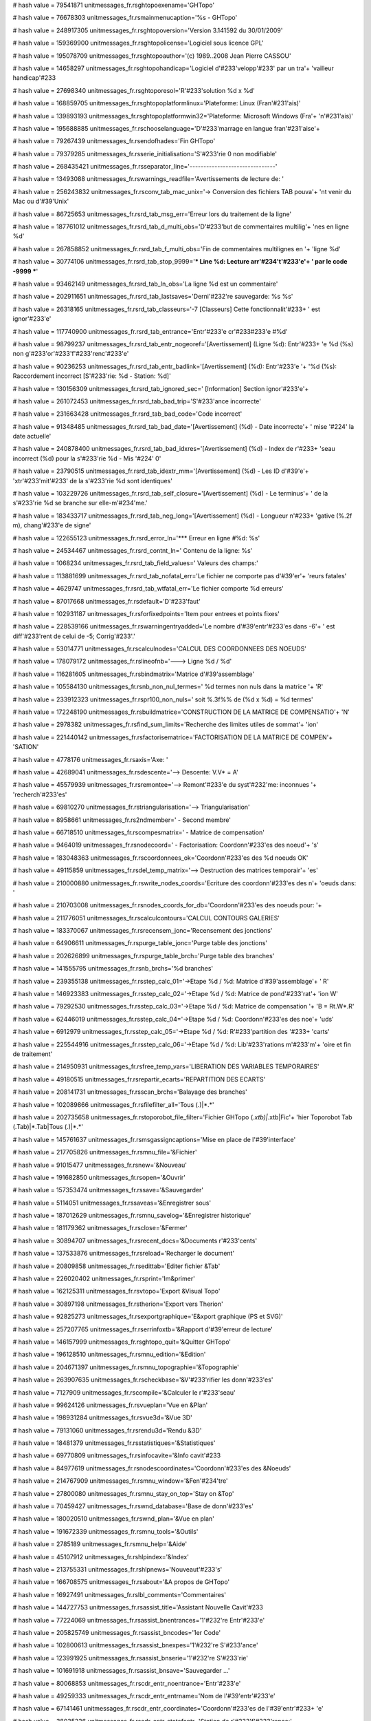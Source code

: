 
# hash value = 79541871
unitmessages_fr.rsghtopoexename='GHTopo'


# hash value = 76678303
unitmessages_fr.rsmainmenucaption='%s - GHTopo'


# hash value = 248917305
unitmessages_fr.rsghtopoversion='Version 3.141592 du 30/01/2009'


# hash value = 159369900
unitmessages_fr.rsghtopolicense='Logiciel sous licence GPL'


# hash value = 195078709
unitmessages_fr.rsghtopoauthor='(c) 1989..2008 Jean Pierre CASSOU'


# hash value = 14658297
unitmessages_fr.rsghtopohandicap='Logiciel d'#233'velopp'#233' par un tra'+
'vailleur handicap'#233

# hash value = 27698340
unitmessages_fr.rsghtoporesol='R'#233'solution %d x %d'


# hash value = 168859705
unitmessages_fr.rsghtopoplatformlinux='Plateforme: Linux (Fran'#231'ais)'


# hash value = 139893193
unitmessages_fr.rsghtopoplatformwin32='Plateforme: Microsoft Windows (Fra'+
'n'#231'ais)'


# hash value = 195688885
unitmessages_fr.rschooselanguage='D'#233'marrage en langue fran'#231'aise'+


# hash value = 79267439
unitmessages_fr.rsendofhades='Fin GHTopo'


# hash value = 79379285
unitmessages_fr.rsserie_initialisation='S'#233'rie 0 non modifiable'


# hash value = 268435421
unitmessages_fr.rsseparator_line='-------------------------------'


# hash value = 13493088
unitmessages_fr.rswarnings_readfile='Avertissements de lecture de: '


# hash value = 256243832
unitmessages_fr.rsconv_tab_mac_unix='-> Conversion des fichiers TAB pouva'+
'nt venir du Mac ou d'#39'Unix'


# hash value = 86725653
unitmessages_fr.rsrd_tab_msg_err='Erreur lors du traitement de la ligne'


# hash value = 187761012
unitmessages_fr.rsrd_tab_d_multi_obs='D'#233'but de commentaires multilig'+
'nes en ligne %d'


# hash value = 267858852
unitmessages_fr.rsrd_tab_f_multi_obs='Fin de commentaires multilignes en '+
'ligne %d'


# hash value = 30774106
unitmessages_fr.rsrd_tab_stop_9999='*** Line %d: Lecture arr'#234't'#233'e'+
' par le code -9999 ***'


# hash value = 93462149
unitmessages_fr.rsrd_tab_ln_obs='La ligne %d est un commentaire'


# hash value = 202911651
unitmessages_fr.rsrd_tab_lastsaves='Derni'#232're sauvegarde: %s %s'


# hash value = 26318165
unitmessages_fr.rsrd_tab_classeurs='-7 [Classeurs] Cette fonctionnalit'#233+
' est ignor'#233'e'


# hash value = 117740900
unitmessages_fr.rsrd_tab_entrance='Entr'#233'e cr'#233#233'e #%d'


# hash value = 98799237
unitmessages_fr.rsrd_tab_entr_nogeoref='[Avertissement] (Ligne %d): Entr'#233+
'e %d (%s) non g'#233'or'#233'f'#233'renc'#233'e'


# hash value = 90236253
unitmessages_fr.rsrd_tab_entr_badlink='[Avertissement] (%d): Entr'#233'e '+
'%d (%s): Raccordement incorrect [S'#233'rie: %d - Station: %d]'


# hash value = 130156309
unitmessages_fr.rsrd_tab_ignored_sec=' [Information] Section ignor'#233'e'+


# hash value = 261072453
unitmessages_fr.rsrd_tab_bad_trip='S'#233'ance incorrecte'


# hash value = 231663428
unitmessages_fr.rsrd_tab_bad_code='Code incorrect'


# hash value = 91348485
unitmessages_fr.rsrd_tab_bad_date='[Avertissement] (%d) - Date incorrecte'+
' mise '#224' la date actuelle'


# hash value = 240878400
unitmessages_fr.rsrd_tab_bad_idxres='[Avertissement] (%d) - Index de r'#233+
'seau incorrect (%d) pour la s'#233'rie %d - Mis '#224' 0'


# hash value = 23790515
unitmessages_fr.rsrd_tab_idextr_mm='[Avertissement] (%d) - Les ID d'#39'e'+
'xtr'#233'mit'#233' de la s'#233'rie %d sont identiques'


# hash value = 103229726
unitmessages_fr.rsrd_tab_self_closure='[Avertissement] (%d) - Le terminus'+
' de la s'#233'rie %d se branche sur elle-m'#234'me.'


# hash value = 183433717
unitmessages_fr.rsrd_tab_neg_long='[Avertissement] (%d) - Longueur n'#233+
'gative (%.2f m), chang'#233'e de signe'


# hash value = 122655123
unitmessages_fr.rsrd_error_ln='*** Erreur en ligne #%d: %s'


# hash value = 24534467
unitmessages_fr.rsrd_contnt_ln='    Contenu de la ligne: %s'


# hash value = 1068234
unitmessages_fr.rsrd_tab_field_values=' Valeurs des champs:'


# hash value = 113881699
unitmessages_fr.rsrd_tab_nofatal_err='Le fichier ne comporte pas d'#39'er'+
'reurs fatales'


# hash value = 4629747
unitmessages_fr.rsrd_tab_wtfatal_err='Le fichier comporte %d erreurs'


# hash value = 87017668
unitmessages_fr.rsdefault='D'#233'faut'


# hash value = 102931187
unitmessages_fr.rsforfixedpoints='Item pour entrees et points fixes'


# hash value = 228539166
unitmessages_fr.rswarningentryadded='Le nombre d'#39'entr'#233'es dans -6'+
' est diff'#233'rent de celui de -5; Corrig'#233'.'


# hash value = 53014771
unitmessages_fr.rscalculnodes='CALCUL DES COORDONNEES DES NOEUDS'


# hash value = 178079172
unitmessages_fr.rslineofnb='---> Ligne %d / %d'


# hash value = 116281605
unitmessages_fr.rsbindmatrix='Matrice d'#39'assemblage'


# hash value = 105584130
unitmessages_fr.rsnb_non_nul_termes=' %d termes non nuls dans la matrice '+
'R'


# hash value = 233912323
unitmessages_fr.rspr100_non_nuls=' soit %.3f%% de (%d x %d) = %d termes'


# hash value = 172248190
unitmessages_fr.rsbuildmatrice='CONSTRUCTION DE LA MATRICE DE COMPENSATIO'+
'N'


# hash value = 2978382
unitmessages_fr.rsfind_sum_limits='Recherche des limites utiles de sommat'+
'ion'


# hash value = 221440142
unitmessages_fr.rsfactorisematrice='FACTORISATION DE LA MATRICE DE COMPEN'+
'SATION'


# hash value = 4778176
unitmessages_fr.rsaxis='Axe: '


# hash value = 42689041
unitmessages_fr.rsdescente='--> Descente: V.V* = A'


# hash value = 45579939
unitmessages_fr.rsremontee='--> Remont'#233'e du syst'#232'me: inconnues '+
'recherch'#233'es'


# hash value = 69810270
unitmessages_fr.rstriangularisation='--> Triangularisation'


# hash value = 8958661
unitmessages_fr.rs2ndmember=' - Second membre'


# hash value = 66718510
unitmessages_fr.rscompesmatrix=' - Matrice de compensation'


# hash value = 9464019
unitmessages_fr.rsnodecoord=' - Factorisation: Coordonn'#233'es des noeud'+
's'


# hash value = 183048363
unitmessages_fr.rscoordonnees_ok='Coordonn'#233'es des %d noeuds OK'


# hash value = 49115859
unitmessages_fr.rsdel_temp_matrix='--> Destruction des matrices temporair'+
'es'


# hash value = 210000880
unitmessages_fr.rswrite_nodes_coords='Ecriture des coordonn'#233'es des n'+
'oeuds dans: '


# hash value = 210703008
unitmessages_fr.rsnodes_coords_for_db='Coordonn'#233'es des noeuds pour: '+


# hash value = 211776051
unitmessages_fr.rscalculcontours='CALCUL CONTOURS GALERIES'


# hash value = 183370067
unitmessages_fr.rsrecensem_jonc='Recensement des jonctions'


# hash value = 64906611
unitmessages_fr.rspurge_table_jonc='Purge table des jonctions'


# hash value = 202626899
unitmessages_fr.rspurge_table_brch='Purge table des branches'


# hash value = 141555795
unitmessages_fr.rsnb_brchs='%d branches'


# hash value = 239355138
unitmessages_fr.rsstep_calc_01='->Etape %d / %d: Matrice d'#39'assemblage'+
' R'


# hash value = 146923383
unitmessages_fr.rsstep_calc_02='->Etape %d / %d: Matrice de pond'#233'rat'+
'ion W'


# hash value = 79292530
unitmessages_fr.rsstep_calc_03='->Etape %d / %d: Matrice de compensation '+
'B = Rt.W*.R'


# hash value = 62446019
unitmessages_fr.rsstep_calc_04='->Etape %d / %d: Coordonn'#233'es des noe'+
'uds'


# hash value = 6912979
unitmessages_fr.rsstep_calc_05='->Etape %d / %d: R'#233'partition des '#233+
'carts'


# hash value = 225544916
unitmessages_fr.rsstep_calc_06='->Etape %d / %d: Lib'#233'rations m'#233'm'+
'oire et fin de traitement'


# hash value = 214950931
unitmessages_fr.rsfree_temp_vars='LIBERATION DES VARIABLES TEMPORAIRES'


# hash value = 49180515
unitmessages_fr.rsrepartir_ecarts='REPARTITION DES ECARTS'


# hash value = 208141731
unitmessages_fr.rsscan_brchs='Balayage des branches'


# hash value = 102089866
unitmessages_fr.rsfilefilter_all='Tous (*.*)|*.*'


# hash value = 202735658
unitmessages_fr.rstoporobot_file_filter='Fichier GHTopo (*.xtb)|*.xtb|Fic'+
'hier Toporobot Tab (.Tab)|*.Tab|Tous (*.*)|*.*'


# hash value = 145761637
unitmessages_fr.rsmsgassigncaptions='Mise en place de l'#39'interface'


# hash value = 217705826
unitmessages_fr.rsmnu_file='&Fichier'


# hash value = 91015477
unitmessages_fr.rsnew='&Nouveau'


# hash value = 191682850
unitmessages_fr.rsopen='&Ouvrir'


# hash value = 157353474
unitmessages_fr.rssave='&Sauvegarder'


# hash value = 5114051
unitmessages_fr.rssaveas='&Enregistrer sous'


# hash value = 187012629
unitmessages_fr.rsmnu_savelog='&Enregistrer historique'


# hash value = 181179362
unitmessages_fr.rsclose='&Fermer'


# hash value = 30894707
unitmessages_fr.rsrecent_docs='&Documents r'#233'cents'


# hash value = 137533876
unitmessages_fr.rsreload='Recharger le document'


# hash value = 20809858
unitmessages_fr.rsedittab='Editer fichier &Tab'


# hash value = 226020402
unitmessages_fr.rsprint='Im&primer'


# hash value = 162125311
unitmessages_fr.rsvtopo='Export &Visual Topo'


# hash value = 30897198
unitmessages_fr.rstherion='Export vers Therion'


# hash value = 92825273
unitmessages_fr.rsexportgraphique='E&xport graphique (PS et SVG)'


# hash value = 257207765
unitmessages_fr.rserrinfoxtb='&Rapport d'#39'erreur de lecture'


# hash value = 146157999
unitmessages_fr.rsghtopo_quit='&Quitter GHTopo'


# hash value = 196128510
unitmessages_fr.rsmnu_edition='&Edition'


# hash value = 204671397
unitmessages_fr.rsmnu_topographie='&Topographie'


# hash value = 263907635
unitmessages_fr.rscheckbase='&V'#233'rifier les donn'#233'es'


# hash value = 7127909
unitmessages_fr.rscompile='&Calculer le r'#233'seau'


# hash value = 99624126
unitmessages_fr.rsvueplan='Vue en &Plan'


# hash value = 198931284
unitmessages_fr.rsvue3d='&Vue 3D'


# hash value = 79131060
unitmessages_fr.rsrendu3d='Rendu &3D'


# hash value = 18481379
unitmessages_fr.rsstatistiques='&Statistiques'


# hash value = 69770809
unitmessages_fr.rsinfocavite='&Info cavit'#233

# hash value = 84977619
unitmessages_fr.rsnodescoordinates='Coordonn'#233'es des &Noeuds'


# hash value = 214767909
unitmessages_fr.rsmnu_window='&Fen'#234'tre'


# hash value = 27800080
unitmessages_fr.rsmnu_stay_on_top='Stay on &Top'


# hash value = 70459427
unitmessages_fr.rswnd_database='Base de donn'#233'es'


# hash value = 180020510
unitmessages_fr.rswnd_plan='&Vue en plan'


# hash value = 191672339
unitmessages_fr.rsmnu_tools='&Outils'


# hash value = 2785189
unitmessages_fr.rsmnu_help='&Aide'


# hash value = 45107912
unitmessages_fr.rshlpindex='&Index'


# hash value = 213755331
unitmessages_fr.rshlpnews='Nouveaut'#233's'


# hash value = 166708575
unitmessages_fr.rsabout='&A propos de GHTopo'


# hash value = 16927491
unitmessages_fr.rslbl_comments='Commentaires'


# hash value = 144727753
unitmessages_fr.rsassist_title='Assistant Nouvelle Cavit'#233

# hash value = 77224069
unitmessages_fr.rsassist_bnentrances='1'#232're Entr'#233'e'


# hash value = 205825749
unitmessages_fr.rsassist_bncodes='1er Code'


# hash value = 102800613
unitmessages_fr.rsassist_bnexpes='1'#232're S'#233'ance'


# hash value = 123991925
unitmessages_fr.rsassist_bnserie='1'#232're S'#233'rie'


# hash value = 101691918
unitmessages_fr.rsassist_bnsave='Sauvegarder ...'


# hash value = 80068853
unitmessages_fr.rscdr_entr_noentrance='Entr'#233'e'


# hash value = 49259333
unitmessages_fr.rscdr_entr_entrname='Nom de l'#39'entr'#233'e'


# hash value = 67141461
unitmessages_fr.rscdr_entr_coordinates='Coordonn'#233'es de l'#39'entr'#233+
'e'


# hash value = 38035226
unitmessages_fr.rscdr_entr_statofentr='Station de r'#233'f'#233'rence:'


# hash value = 4872842
unitmessages_fr.rscdr_codes_numero='Code:'


# hash value = 129527866
unitmessages_fr.rscdr_codes_typegalerie='Type de vis'#233'e:'


# hash value = 241898681
unitmessages_fr.rscmbtype_d='0 - D'#233'faut (conduit fossile)'


# hash value = 80122373
unitmessages_fr.rscmbtype_e='1 - Entr'#233'e'


# hash value = 193799701
unitmessages_fr.rscmbtype_b='2 - Galerie fossile'


# hash value = 210925797
unitmessages_fr.rscmbtype_v='3 - Ecoulement libre'


# hash value = 94571950
unitmessages_fr.rscmbtype_w='4 - Siphon'


# hash value = 233742629
unitmessages_fr.rscmbtype_c='5 - Passage ennoyable'


# hash value = 127125093
unitmessages_fr.rscmbtype_f='6 - Point fixe'


# hash value = 183581573
unitmessages_fr.rscmbtype_s='7 - Topo de surface'


# hash value = 192055676
unitmessages_fr.rscmbtype_a='8 - Tunnel artificiel'


# hash value = 66316082
unitmessages_fr.rscmbtype_m='9 - Filon minier'


# hash value = 6099445
unitmessages_fr.rscdr_codes_visee='Vis'#233'e'


# hash value = 185121509
unitmessages_fr.rscdr_codes_vdirect='Directe'


# hash value = 6080965
unitmessages_fr.rscdr_codes_vinverse='Inverse'


# hash value = 200874890
unitmessages_fr.rscdr_codes_gradcompas='Graduation du compas:'


# hash value = 122956746
unitmessages_fr.rscdr_codes_gradclino='Graduation du clinom'#232'tre:'


# hash value = 127621171
unitmessages_fr.rscdr_codes_cmbunit_0='400 - Grades'


# hash value = 130208755
unitmessages_fr.rscdr_codes_cmbunit_1='360 - Degr'#233's'


# hash value = 239507363
unitmessages_fr.rscdr_codes_cmbunit_2='370 - Pourcentages'


# hash value = 133747235
unitmessages_fr.rscdr_codes_cmbunit_3='380 - D'#233'nivellations'


# hash value = 195031448
unitmessages_fr.rscdr_codes_fact='Longueurs x'


# hash value = 232547738
unitmessages_fr.rscdr_codes_poszero='Position du z'#233'ro:'


# hash value = 75171884
unitmessages_fr.rscdr_codes_cmbzero_0='Nadiral'


# hash value = 18001132
unitmessages_fr.rscdr_codes_cmbzero_1='Horizontal'


# hash value = 5286124
unitmessages_fr.rscdr_codes_cmbzero_2='Z'#233'nithal'


# hash value = 181284282
unitmessages_fr.rscdr_codes_anglimit='Angle limite:'


# hash value = 168820106
unitmessages_fr.rscdr_codes_precision='Incertitude des mesures:'


# hash value = 207359875
unitmessages_fr.rstbs_entrance='Entr'#233'es'


# hash value = 4872899
unitmessages_fr.rstbs_codes='Codes'


# hash value = 33048995
unitmessages_fr.rstbs_trips='S'#233'ances'


# hash value = 102797251
unitmessages_fr.rstbs_series='S'#233'ries'


# hash value = 17414312
unitmessages_fr.rstbs_reseaux='R'#233'seaux'


# hash value = 206640853
unitmessages_fr.rstbs_antennes='Vis'#233'es en antenne'


# hash value = 89930895
unitmessages_fr.rscdr_reseau_lbidx='Numero'


# hash value = 21853
unitmessages_fr.rscdr_reseau_name='Nom'


# hash value = 142079029
unitmessages_fr.rscdr_reseau_type='Type de r'#233'seau'


# hash value = 184078197
unitmessages_fr.rscdr_reseau_cb0='Cavit'#233' naturelle'


# hash value = 10166293
unitmessages_fr.rscdr_reseau_cb1='Cavit'#233' artificielle'


# hash value = 232668037
unitmessages_fr.rscdr_reseau_cb2='Topo de surface'


# hash value = 182992359
unitmessages_fr.rscdr_reseau_cb3='Thalweg'


# hash value = 29195861
unitmessages_fr.rscdr_reseau_cb4='Route ou piste'


# hash value = 163950482
unitmessages_fr.rscdr_reseau_cb5='Sentier'


# hash value = 4770693
unitmessages_fr.rscdr_reseau_cb6='Autre'


# hash value = 23520186
unitmessages_fr.rscdr_expe_seance='S'#233'ance topo:'


# hash value = 305317
unitmessages_fr.rscdr_expe_date='Date'


# hash value = 1504366
unitmessages_fr.rscdr_expe_declimag='D'#233'clinaison'


# hash value = 1590382
unitmessages_fr.rscdr_expe_inclin='Inclinaison'


# hash value = 174861442
unitmessages_fr.rscolor='Couleur'


# hash value = 1116981
unitmessages_fr.rscdr_expe_speleometre='Sp'#233'l'#233'om'#232'tre'


# hash value = 4689381
unitmessages_fr.rscdr_expe_speleographe='Sp'#233'l'#233'ographe'


# hash value = 181458063
unitmessages_fr.rsdlg_pjmngr_movetoserie='Changer de s'#233'rie ?'


# hash value = 207143541
unitmessages_fr.rsdlg_pjmngr_addserie='Ajouter S'#233'rie'


# hash value = 209910418
unitmessages_fr.rscdr_serie_validate='Valider'


# hash value = 207633455
unitmessages_fr.rscdr_serie_addphoto='Ajouter photo'


# hash value = 102797194
unitmessages_fr.rscdr_serie_numero='S'#233'rie:'


# hash value = 349706
unitmessages_fr.rscdr_serie_name='Nom:'


# hash value = 50759978
unitmessages_fr.rscdr_serie_depart='D'#233'part:'


# hash value = 160516874
unitmessages_fr.rscdr_serie_arrivee='Arriv'#233'e:'


# hash value = 166218186
unitmessages_fr.rscdr_serie_chance='Chance:'


# hash value = 76262469
unitmessages_fr.rscdr_serie_chance0='Aucune'


# hash value = 80214309
unitmessages_fr.rscdr_serie_chance1='Faible'


# hash value = 4810053
unitmessages_fr.rscdr_serie_chance2='Bonne'


# hash value = 204901173
unitmessages_fr.rscdr_serie_chance3='Excellente'


# hash value = 178771738
unitmessages_fr.rscdr_serie_obstacle='Obstacle:'


# hash value = 4766398
unitmessages_fr.rscdr_serie_obstacle0='Aucun'


# hash value = 5750963
unitmessages_fr.rscdr_serie_obstacle1='Puits'


# hash value = 247728229
unitmessages_fr.rscdr_serie_obstacle2='Chemin'#233'e'


# hash value = 157347893
unitmessages_fr.rscdr_serie_obstacle3='Etroiture'


# hash value = 21107
unitmessages_fr.rscdr_serie_obstacle4='Lac'


# hash value = 94400350
unitmessages_fr.rscdr_serie_obstacle5='Siphon'


# hash value = 255389204
unitmessages_fr.rscdr_serie_obstacle6='Effondrement'


# hash value = 6304356
unitmessages_fr.rscdr_serie_obstacle7='Concr'#233'tionnement'


# hash value = 184804419
unitmessages_fr.rscdr_serie_obstacle8='S'#233'diments'


# hash value = 4770693
unitmessages_fr.rscdr_serie_obstacle9='Autre'


# hash value = 158224185
unitmessages_fr.rscdr_serie_locked='Verrouill'#233

# hash value = 121013427
unitmessages_fr.rscdr_serie_insertline='Insertion de lignes'


# hash value = 11401363
unitmessages_fr.rscdr_serie_nblines='Nombre de lignes'


# hash value = 264121907
unitmessages_fr.rscdr_serie_deleteline='Effacement de lignes'


# hash value = 182568819
unitmessages_fr.rscdr_serie_undocopy='Recopie vers le bas'


# hash value = 190660917
unitmessages_fr.rscdr_serie_inc_undocopy='Recopie vers le bas incr'#233'm'+
'entale'


# hash value = 209910418
unitmessages_fr.rscdr_serie_implement='Valider'


# hash value = 46207746
unitmessages_fr.rsselectall='Tout s'#233'lectionner'


# hash value = 110237922
unitmessages_fr.rsdeselectall='Tout d'#233's'#233'lectionner'


# hash value = 16927491
unitmessages_fr.rsobs='Commentaires'


# hash value = 3901626
unitmessages_fr.rsfilters='Filtres:'


# hash value = 252172084
unitmessages_fr.rschkselectall='S'#233'l. tout'


# hash value = 257214260
unitmessages_fr.rschkdeselectall='D'#233's'#233'l. tout'


# hash value = 151539646
unitmessages_fr.rschkreverse='Inv. s'#233'l.'


# hash value = 97083756
unitmessages_fr.rsmain_network='R'#233'seau principal'


# hash value = 230400170
unitmessages_fr.rsvtopo_edprefix='Pr'#233'fixe des stations:'


# hash value = 185031626
unitmessages_fr.rsvtopo_lbidptdep='ID point de d'#233'part:'


# hash value = 193548714
unitmessages_fr.rsvtopo_lbreporter='Op'#233'rateur du report:'


# hash value = 166693168
unitmessages_fr.rslbfichier='Fichier: '


# hash value = 196358714
unitmessages_fr.rslbmainentrance='Entr'#233'e principale:'


# hash value = 78292234
unitmessages_fr.rslbidmainst='Station de d'#233'part:'


# hash value = 215726595
unitmessages_fr.rslbstprefix='Pr'#233'fixe des stations'


# hash value = 147286314
unitmessages_fr.rslbreporter='Report:'


# hash value = 28776757
unitmessages_fr.rslbmainentcoord='Coordonn'#233'es de l'#39'entr'#233'e p'+
'rincipale'


# hash value = 265183812
unitmessages_fr.rslbcolordefault='Couleur par d'#233'faut'


# hash value = 33452970
unitmessages_fr.rsvtopofiltertro='Fichiers Visual Topo (*.tro)|*.tro|Tous'+
' (*.*)|*.*'


# hash value = 33643757
unitmessages_fr.rsoglviewertitle='Visualisateur OpenGL [%s]'


# hash value = 219022734
unitmessages_fr.rslblbackcolor='Arri'#232're-plan'


# hash value = 306053
unitmessages_fr.rslblcubecolor='Cube'


# hash value = 149203644
unitmessages_fr.rslblrefcolor='R'#233'f'#233'rentiel'


# hash value = 94896933
unitmessages_fr.rslblrefsize='Taille'


# hash value = 167677628
unitmessages_fr.rsopenglerror='Erreur OpenGL'


# hash value = 49659548
unitmessages_fr.rsoglvquit='Quitter le visualisateur OpenGL'


# hash value = 104363469
unitmessages_fr.rspsdxf_title='Export graphique: [%s]'


# hash value = 238760722
unitmessages_fr.rsdodispdeselectedparts='Afficher les parties refus'#233'e'+
's par le M'#233'taFiltre - Couleur'


# hash value = 174825091
unitmessages_fr.rstab_layers='Couches'


# hash value = 146509925
unitmessages_fr.rstab_quadr='Quadrillage'


# hash value = 78424574
unitmessages_fr.rstab_dessin='Dessin'


# hash value = 95222467
unitmessages_fr.rstab_textes='Textes'


# hash value = 60679829
unitmessages_fr.rstypeqdr='Type de quadrillage'


# hash value = 4766398
unitmessages_fr.rsqdnone='Aucun'


# hash value = 82379557
unitmessages_fr.rsqdcross='Grille'


# hash value = 4888072
unitmessages_fr.rsqdquadrilles='Croix'


# hash value = 7208787
unitmessages_fr.rsgraphics_ps='PostScript PS'


# hash value = 119440118
unitmessages_fr.rsgraphics_dxf='AutoCAD DXF'


# hash value = 57292199
unitmessages_fr.rsgraphics_svg='Scalable Graphics SVG'


# hash value = 189830758
unitmessages_fr.rsgraphics_wmf='Windows MetaFile WMF'


# hash value = 113201219
unitmessages_fr.rsdlgdxf_title='Export DXF: %s'


# hash value = 33389397
unitmessages_fr.rsdlgdxf_msgentete='Le fichier d'#39'en-t'#234'te est inv'+
'alide ou inexistant'#13'Utiliser la commande '#39'_dxfin'#39' d'#39'Auto'+
'CAD'#13'Seule la section ENTITIES du fichier sera lue'


# hash value = 94962661
unitmessages_fr.rshlpmetafiltre='METAFILTRE'


# hash value = 355742
unitmessages_fr.rsmetafiltre_nil='RIEN'


# hash value = 365732
unitmessages_fr.rsmetafiltre_all='TOUT'


# hash value = 1236
unitmessages_fr.rsmetafiltre_id='ID'


# hash value = 70033330
unitmessages_fr.rsmetafiltre_length='LONGUEUR'


# hash value = 242884228
unitmessages_fr.rsmetafiltre_azimuth='GISEMENT'


# hash value = 5546885
unitmessages_fr.rsmetafiltre_pente='PENTE'


# hash value = 296581
unitmessages_fr.rsmetafiltre_date='DATE'


# hash value = 139070178
unitmessages_fr.rsmetafiltre_color='COULEUR'


# hash value = 138701320
unitmessages_fr.rsmetafiltre_x='COORD_X'


# hash value = 138701321
unitmessages_fr.rsmetafiltre_y='COORD_Y'


# hash value = 138701322
unitmessages_fr.rsmetafiltre_z='COORD_Z'


# hash value = 6732530
unitmessages_fr.rsmetafiltre_largeur='LARGEUR'


# hash value = 208308962
unitmessages_fr.rsmetafiltre_hauteur='HAUTEUR'


# hash value = 4745379
unitmessages_fr.rsmetafiltre_dates='DATES'


# hash value = 77639411
unitmessages_fr.rsmetafiltre_colors='COULEURS'


# hash value = 5744341
unitmessages_fr.rsmetafiltre_serie='SERIE'


# hash value = 90863973
unitmessages_fr.rsmetafiltre_reseau='RESEAU'


# hash value = 295813
unitmessages_fr.rsmetafiltre_code='CODE'


# hash value = 91841141
unitmessages_fr.rsmetafiltre_expe='SEANCE'


# hash value = 189757909
unitmessages_fr.rsmetafiltre_typevisee='TYPE_VISEE'


# hash value = 4885187
unitmessages_fr.rsdlgmetafiltre_tbs1='Dates'


# hash value = 113428531
unitmessages_fr.rsdlgmetafiltre_tbs2='Couleurs'


# hash value = 46970915
unitmessages_fr.rsdlgmetafiltre_perso='Personnalis'#233's'


# hash value = 75944165
unitmessages_fr.rsdlgimp_tab1='Aper'#231'u'


# hash value = 151421397
unitmessages_fr.rsdlgimp_tab2='Imprimante'


# hash value = 11516046
unitmessages_fr.rsdlgimp_tab3='Options de dessin'


# hash value = 17414312
unitmessages_fr.rsdlgimp_tab4='R'#233'seaux'


# hash value = 108513650
unitmessages_fr.rsselectcolortitle='Selection d'#39'une couleur'


# hash value = 169932474
unitmessages_fr.rslblusedcolors='Derni'#232'res couleurs:'


# hash value = 10662293
unitmessages_fr.rsdlgcoulsavepal='Enregistrer palette'


# hash value = 250791285
unitmessages_fr.rsdlgcoulrestpal='Restaurer palette'


# hash value = 6331898
unitmessages_fr.rsdlgcoulfilterpal='Fichiers de palette (*.pal)|*.pal|Tou'+
's (*.*)|*.*'


# hash value = 185180884
unitmessages_fr.rsdlgcoudelpal='Ecraser le fichier existant'


# hash value = 119728549
unitmessages_fr.rspalettenotfount='Palette introuvable'


# hash value = 37904842
unitmessages_fr.rsdlggraphic_outputfmt='Format de sortie:'


# hash value = 16048074
unitmessages_fr.rsdlggraphic_lbfilename='Nom de fichier:'


# hash value = 2404474
unitmessages_fr.rsdlggraphic_lbobs='Commentaires:'


# hash value = 251504965
unitmessages_fr.rsdlg_graphic_tabtitle='Export graphique'


# hash value = 146509925
unitmessages_fr.rsdlggraphic_gbcroix='Quadrillage'


# hash value = 251339891
unitmessages_fr.rsdlggraphic_gbchem='Cheminements et sections'


# hash value = 113654835
unitmessages_fr.rsdlggraphic_gbwalls='Parois et couleurs'


# hash value = 127988276
unitmessages_fr.rsdlggraphic_spacing='Espacement'


# hash value = 6030986
unitmessages_fr.rsdlggraphic_typegrid='Type:'


# hash value = 4888072
unitmessages_fr.rsdlggraphic_cmbgrd2='Croix'


# hash value = 174825162
unitmessages_fr.rddlggraphic_layer='Couche:'


# hash value = 55727013
unitmessages_fr.rddlggraphic_wallfill='Remplissage'


# hash value = 115267305
unitmessages_fr.rsdlggraphic_wfill1='Plein (1 couleur)'


# hash value = 52101075
unitmessages_fr.rsdlggraphic_wfill2='Types de galeries'


# hash value = 84647699
unitmessages_fr.rsdlggraphic_wfill3='Couleurs des vis'#233'es'


# hash value = 23018568
unitmessages_fr.rsdlggraphic_wfill4='Par r'#233'seaux'


# hash value = 74112067
unitmessages_fr.rsdlggraphic_wfill5='Par dates'


# hash value = 89450211
unitmessages_fr.rsdlggraphic_chkchem='Exporter cheminements'


# hash value = 38426275
unitmessages_fr.rsdlggraphic_chksect='Exporter sections'


# hash value = 53477189
unitmessages_fr.rsprn_noprinter='Pas d'#39'imprimante install'#233'e'


# hash value = 151421397
unitmessages_fr.rsprn_tbprinter='Imprimante'


# hash value = 78424574
unitmessages_fr.rsprn_tbdraw='Dessin'


# hash value = 41152717
unitmessages_fr.rsprn_title='Centre d'#39'impression [%s]'


# hash value = 236134707
unitmessages_fr.rsprn_chkpoly='Polygonales'


# hash value = 55727013
unitmessages_fr.rsprn_chkfill='Remplissage'


# hash value = 90740227
unitmessages_fr.rsprn_chkwalls='Parois'


# hash value = 195756483
unitmessages_fr.rsprn_chksects='Sections'


# hash value = 176882163
unitmessages_fr.rsprn_stations='Stations'


# hash value = 180855795
unitmessages_fr.rsprn_stations_lbl='ID stations'


# hash value = 25860078
unitmessages_fr.rsprm_lbanglerot='Angle de rotation'


# hash value = 60679829
unitmessages_fr.rsprn_typeqdr='Type de quadrillage'


# hash value = 82379557
unitmessages_fr.rsprn_qdcross='Grille'


# hash value = 4888072
unitmessages_fr.rsprn_qdquadrilles='Croix'


# hash value = 194954085
unitmessages_fr.rs_prn_scaling='Echelle'


# hash value = 127988276
unitmessages_fr.rsprn_lbspacing='Espacement'


# hash value = 110139269
unitmessages_fr.rslandscape='Paysage'


# hash value = 110855028
unitmessages_fr.rsportrait='Portrait'


# hash value = 152764389
unitmessages_fr.rshlp_bnedit='Editer le fichier d'#39'aide'


# hash value = 29348447
unitmessages_fr.rshlp_docontinue='Souhaitez-vous continuer ?'


# hash value = 255903294
unitmessages_fr.rsdlg_serst_title='Recherche de station'


# hash value = 102797194
unitmessages_fr.rsdlg_serst_serie='S'#233'rie:'


# hash value = 178827278
unitmessages_fr.rsdlg_serst_station='Station'


# hash value = 241967246
unitmessages_fr.rsdlg_serst_cle='Code terrain'


# hash value = 166515029
unitmessages_fr.rsdlg_serst_lbsearch='Recherche'


# hash value = 222199438
unitmessages_fr.rsdlg_serst_byserst='Par couple s'#233'rie / station'


# hash value = 143123662
unitmessages_fr.rsdlg_serst_byrefter='Par r'#233'f'#233'rence de terrain'


# hash value = 217463523
unitmessages_fr.rsdlg_ann_title='Editeur d'#39'annotations'


# hash value = 111946510
unitmessages_fr.rsdlg_ann_lbtexte='Annotation'


# hash value = 166870328
unitmessages_fr.rsdlg_ann_lbmax='Longueur max'


# hash value = 173209182
unitmessages_fr.rsdlg_ann_chktxtdisp='Dessiner cette annotation'


# hash value = 241997781
unitmessages_fr.rsdlg_ann_grbpostext='Positionnement du texte'


# hash value = 51568451
unitmessages_fr.rsdlg_ann_grbmeth0='Coordonn'#233'es absolues'


# hash value = 236744206
unitmessages_fr.rsdlg_ann_grbmeth1='Accroch'#233' '#224' la station'


# hash value = 219602597
unitmessages_fr.rsdlg_ann_lbpostexte='Point de base'


# hash value = 28130671
unitmessages_fr.rsdlg_ann_lbstation='Station topo'


# hash value = 114926221
unitmessages_fr.rsdlg_ann_lboffset='D'#233'calage (m) X ='


# hash value = 34631331
unitmessages_fr.rsdlg_ann_grbattrtxt='Attributs de caract'#232'res'


# hash value = 177236085
unitmessages_fr.rsdlg_ann_grbbasept='Point de base du texte'


# hash value = 95614460
unitmessages_fr.rsdlg_find_pt_by_id_title='Recherche par ID litt'#233'ral'+


# hash value = 241967246
unitmessages_fr.rsdlg_find_pt_by_id_prompt='Code terrain'


# hash value = 101950805
unitmessages_fr.rsdlg_calc_title='Calculatrice'


# hash value = 120610014
unitmessages_fr.rsdlg_calc_expr='Entrer une expression'


# hash value = 137021010
unitmessages_fr.rsdlg_calc_docalc='Calculer'


# hash value = 145807519
unitmessages_fr.rsinsertitem='Ins'#233'rer '#233'l'#233'ment ?'


# hash value = 193790303
unitmessages_fr.rsdeleteitem='D'#233'truire '#233'l'#233'ment ?'


# hash value = 74149583
unitmessages_fr.rsoncloseprjmngr='Ceci fermera le document courant'#13'Sa'+
'uvegarder les modifications ?'


# hash value = 211770910
unitmessages_fr.rsmsg_seealso='Voir aussi ...'


# hash value = 99563973
unitmessages_fr.rsmsg_ndsneeded='Fichier noeuds inexistant - Recalculer l'+
'e r'#233'seau'


# hash value = 65289603
unitmessages_fr.rsmsg_savechanges='Enregistrer les modifications'


# hash value = 203941487
unitmessages_fr.rsmsg_erasestation='Ecraser la station %d ?'


# hash value = 33797017
unitmessages_fr.rsmsg_filenotfound='Fichier %s non trouv'#233

# hash value = 349860
unitmessages_fr.rsmsg_ready='PRET'


# hash value = 228069524
unitmessages_fr.rsmsg_nofileopened='Pas de fichier ouvert'


# hash value = 37564245
unitmessages_fr.rsdisplay_help_system='D'#233'marrage du syst'#232'me d'#39+
'aide'


# hash value = 232530847
unitmessages_fr.rshlpcenter_title='Syst'#232'me d'#39'aide de GHTopo'


# hash value = 127699381
unitmessages_fr.rsmatchnotfound='Occurrence non trouv'#233'e'


# hash value = 9226324
unitmessages_fr.rsnocanclose='Quitter en sauvegardant'


# hash value = 108647359
unitmessages_fr.rswarn_filealreadyopen='Un document est d'#233'j'#224' ou'+
'vert - Poursuivre ?'


# hash value = 65289603
unitmessages_fr.rssavechanges='Enregistrer les modifications'


# hash value = 137622293
unitmessages_fr.rsnocanclosewnd='Impossible de fermer cette fen'#234'tre'


# hash value = 50495807
unitmessages_fr.rseraseexistnamedfile='Ecraser le fichier %s ?'


# hash value = 128016899
unitmessages_fr.rssaveslost='Les modifications seront perdues'


# hash value = 22288339
unitmessages_fr.rscfgmtfltr_unable='Erreur dans le fichier de filtres per'+
'sonnalis'#233's'


# hash value = 180959390
unitmessages_fr.rserrorstartprnctr='Erreur de d'#233'marrage du Centre d'#39+
'Impression'


# hash value = 29206933
unitmessages_fr.rsnoprinterinstalled='Aucune imprimante install'#233'e'


# hash value = 248476464
unitmessages_fr.rserrorloadingtop='Erreur en chargement du fichier TOP'


# hash value = 136773561
unitmessages_fr.rsidserie_exists='Index de s'#233'rie %d d'#233'j'#224' a'+
'ttribu'#233' (s'#233'rie #%d)'

